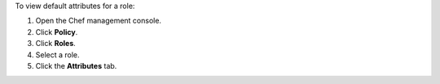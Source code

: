 
.. tag manage_webui_policy_role_view_attributes_default_view

To view default attributes for a role:

#. Open the Chef management console.
#. Click **Policy**.
#. Click **Roles**.
#. Select a role.
#. Click the **Attributes** tab.

.. end_tag

